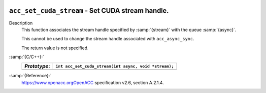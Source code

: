   .. _acc_set_cuda_stream:

``acc_set_cuda_stream`` - Set CUDA stream handle.
*************************************************

Description
  This function associates the stream handle specified by :samp:`{stream}` with
  the queue :samp:`{async}`.

  This cannot be used to change the stream handle associated with
  ``acc_async_sync``.

  The return value is not specified.

:samp:`{C/C++}:`
  ============  =====================================================
  *Prototype*:  ``int acc_set_cuda_stream(int async, void *stream);``
  ============  =====================================================
  ============  =====================================================

:samp:`{Reference}:`
  https://www.openacc.orgOpenACC specification v2.6, section
  A.2.1.4.

